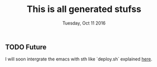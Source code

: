 #+TITLE: This is all generated stufss
#+DATE: Tuesday, Oct 11 2016
#+DESCRIPTION: inside hugo basedir, hugot -t <mytheme>

** TODO Future
   I will soon intergrate the emacs with sth like `deploy.sh` explained
   [[https://gohugo.io/tutorials/github-pages-blog/#hosting-personal-organization-pages][here]].


